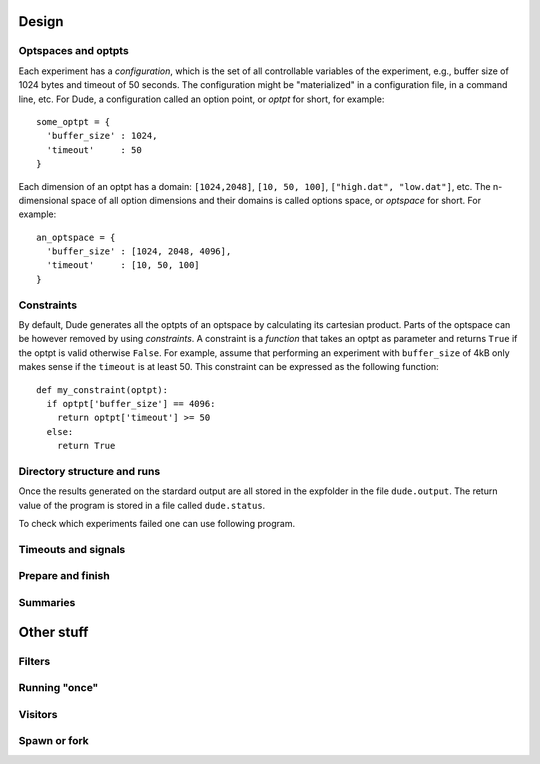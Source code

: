Design
======

Optspaces and optpts
--------------------
Each experiment has a *configuration*, which is the set of all controllable variables of the experiment, e.g., buffer size of 1024 bytes and timeout of 50 seconds.
The configuration might be "materialized" in a configuration file, in a command line, etc.
For Dude, a configuration called an option point, or *optpt* for short, for example::

  some_optpt = {
    'buffer_size' : 1024,
    'timeout'     : 50
  }  

Each dimension of an optpt has a domain: ``[1024,2048]``, ``[10, 50, 100]``, ``["high.dat", "low.dat"]``, etc.
The n-dimensional space of all option dimensions and their domains is called options space, or *optspace* for short.
For example:: 

  an_optspace = {
    'buffer_size' : [1024, 2048, 4096],
    'timeout'     : [10, 50, 100]
  }

Constraints
-----------
By default, Dude generates all the optpts of an optspace by calculating its cartesian product.
Parts of the optspace can be however removed by using *constraints*.
A constraint is a *function* that takes an optpt as parameter and returns ``True`` if the optpt is valid otherwise ``False``.
For example, assume that performing an experiment with ``buffer_size`` of 4kB only makes sense if the ``timeout`` is at least 50.
This constraint can be expressed as the following function::

  def my_constraint(optpt):
    if optpt['buffer_size'] == 4096:
      return optpt['timeout'] >= 50
    else:
      return True

Directory structure and runs
----------------------------

Once the results generated on the stardard output are all stored in the expfolder in the file ``dude.output``.
The return value of the program is stored in a file called ``dude.status``.

To check which experiments failed one can use following program.


Timeouts and signals
--------------------

Prepare and finish
------------------

Summaries
---------


Other stuff
===========

Filters
-------

Running "once"
--------------

Visitors
--------

Spawn or fork
-------------
